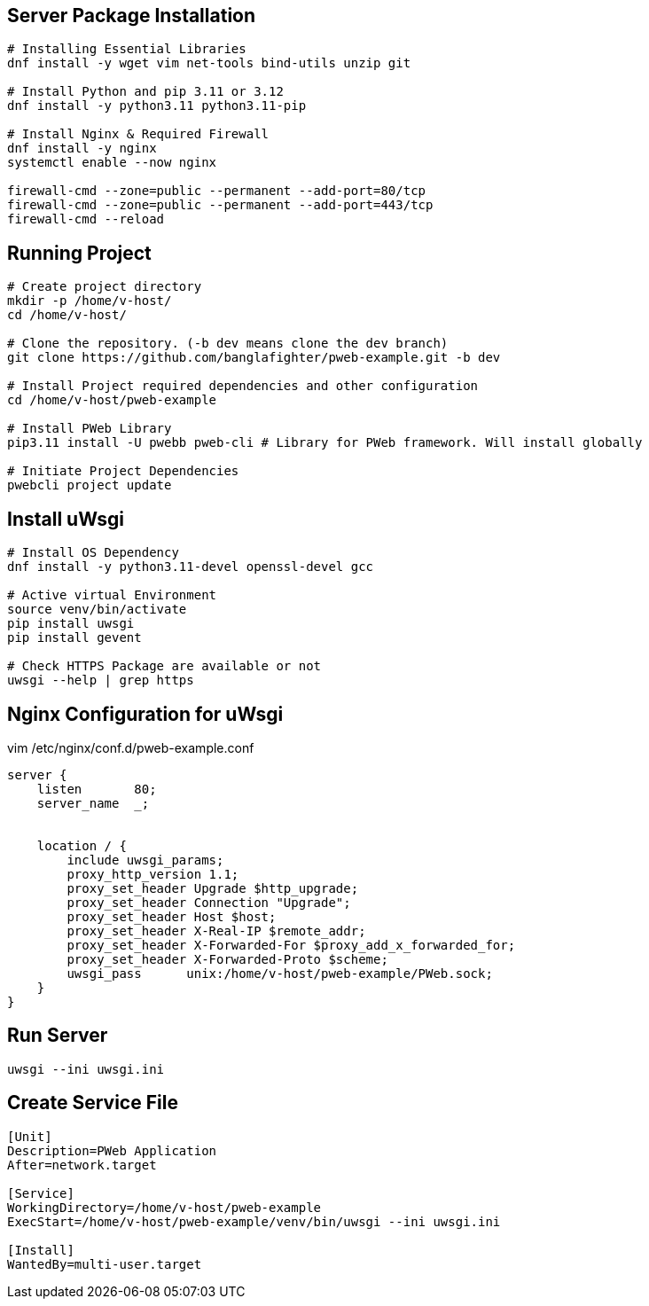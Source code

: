 

== Server Package Installation
```bash
# Installing Essential Libraries
dnf install -y wget vim net-tools bind-utils unzip git

# Install Python and pip 3.11 or 3.12
dnf install -y python3.11 python3.11-pip

# Install Nginx & Required Firewall
dnf install -y nginx
systemctl enable --now nginx

firewall-cmd --zone=public --permanent --add-port=80/tcp
firewall-cmd --zone=public --permanent --add-port=443/tcp
firewall-cmd --reload
```

== Running Project
```bash
# Create project directory
mkdir -p /home/v-host/
cd /home/v-host/

# Clone the repository. (-b dev means clone the dev branch)
git clone https://github.com/banglafighter/pweb-example.git -b dev

# Install Project required dependencies and other configuration
cd /home/v-host/pweb-example

# Install PWeb Library
pip3.11 install -U pwebb pweb-cli # Library for PWeb framework. Will install globally

# Initiate Project Dependencies
pwebcli project update
```

== Install uWsgi
```bash
# Install OS Dependency
dnf install -y python3.11-devel openssl-devel gcc

# Active virtual Environment
source venv/bin/activate
pip install uwsgi
pip install gevent

# Check HTTPS Package are available or not
uwsgi --help | grep https
```


== Nginx Configuration for uWsgi
vim /etc/nginx/conf.d/pweb-example.conf
```conf
server {
    listen       80;
    server_name  _;


    location / {
        include uwsgi_params;
        proxy_http_version 1.1;
        proxy_set_header Upgrade $http_upgrade;
        proxy_set_header Connection "Upgrade";
        proxy_set_header Host $host;
        proxy_set_header X-Real-IP $remote_addr;
        proxy_set_header X-Forwarded-For $proxy_add_x_forwarded_for;
        proxy_set_header X-Forwarded-Proto $scheme;
        uwsgi_pass      unix:/home/v-host/pweb-example/PWeb.sock;
    }
}
```

== Run Server
```
uwsgi --ini uwsgi.ini
```

== Create Service File
```
[Unit]
Description=PWeb Application
After=network.target

[Service]
WorkingDirectory=/home/v-host/pweb-example
ExecStart=/home/v-host/pweb-example/venv/bin/uwsgi --ini uwsgi.ini

[Install]
WantedBy=multi-user.target
```